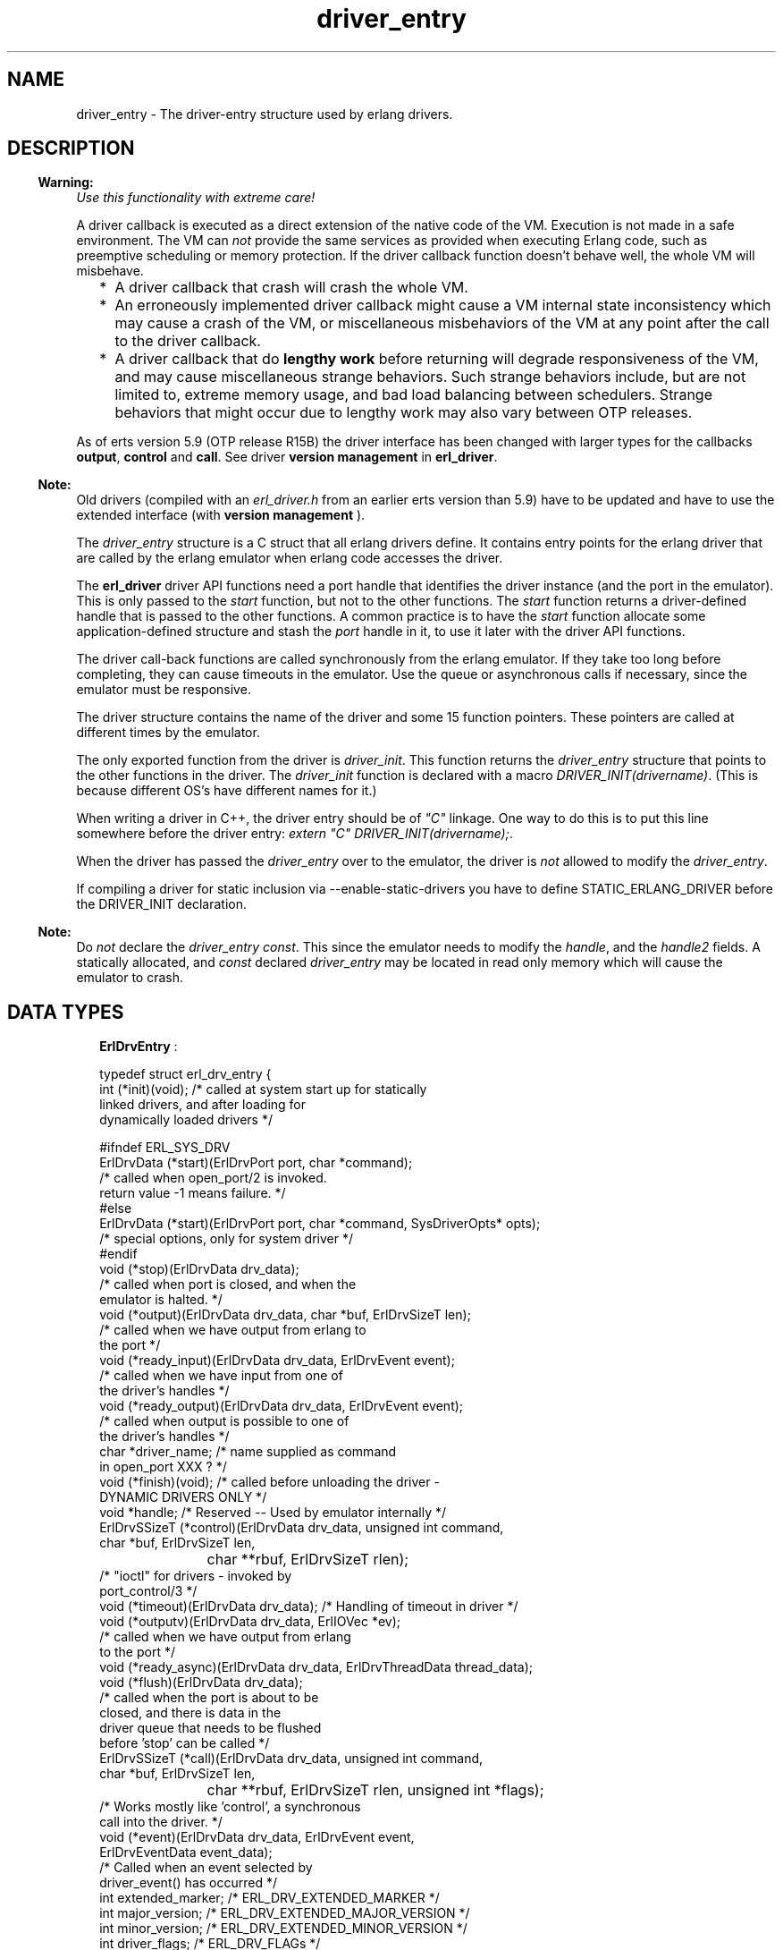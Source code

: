 .TH driver_entry 3 "erts 6.4.1.6" "Ericsson AB" "C Library Functions"
.SH NAME
driver_entry \- The driver-entry structure used by erlang drivers.
.SH DESCRIPTION
.LP

.RS -4
.B
Warning:
.RE
\fIUse this functionality with extreme care!\fR\&
.LP
A driver callback is executed as a direct extension of the native code of the VM\&. Execution is not made in a safe environment\&. The VM can \fInot\fR\& provide the same services as provided when executing Erlang code, such as preemptive scheduling or memory protection\&. If the driver callback function doesn\&'t behave well, the whole VM will misbehave\&.
.RS 2
.TP 2
*
A driver callback that crash will crash the whole VM\&.
.LP
.TP 2
*
An erroneously implemented driver callback might cause a VM internal state inconsistency which may cause a crash of the VM, or miscellaneous misbehaviors of the VM at any point after the call to the driver callback\&.
.LP
.TP 2
*
A driver callback that do \fBlengthy work\fR\& before returning will degrade responsiveness of the VM, and may cause miscellaneous strange behaviors\&. Such strange behaviors include, but are not limited to, extreme memory usage, and bad load balancing between schedulers\&. Strange behaviors that might occur due to lengthy work may also vary between OTP releases\&.
.LP
.RE


.LP
As of erts version 5\&.9 (OTP release R15B) the driver interface has been changed with larger types for the callbacks \fBoutput\fR\&, \fBcontrol\fR\& and \fBcall\fR\&\&. See driver \fB version management\fR\& in \fBerl_driver\fR\&\&.
.LP

.RS -4
.B
Note:
.RE
Old drivers (compiled with an \fIerl_driver\&.h\fR\& from an earlier erts version than 5\&.9) have to be updated and have to use the extended interface (with \fBversion management \fR\&)\&.

.LP
The \fIdriver_entry\fR\& structure is a C struct that all erlang drivers define\&. It contains entry points for the erlang driver that are called by the erlang emulator when erlang code accesses the driver\&.
.LP
The \fBerl_driver\fR\& driver API functions need a port handle that identifies the driver instance (and the port in the emulator)\&. This is only passed to the \fIstart\fR\& function, but not to the other functions\&. The \fIstart\fR\& function returns a driver-defined handle that is passed to the other functions\&. A common practice is to have the \fIstart\fR\& function allocate some application-defined structure and stash the \fIport\fR\& handle in it, to use it later with the driver API functions\&.
.LP
The driver call-back functions are called synchronously from the erlang emulator\&. If they take too long before completing, they can cause timeouts in the emulator\&. Use the queue or asynchronous calls if necessary, since the emulator must be responsive\&.
.LP
The driver structure contains the name of the driver and some 15 function pointers\&. These pointers are called at different times by the emulator\&.
.LP
The only exported function from the driver is \fIdriver_init\fR\&\&. This function returns the \fIdriver_entry\fR\& structure that points to the other functions in the driver\&. The \fIdriver_init\fR\& function is declared with a macro \fIDRIVER_INIT(drivername)\fR\&\&. (This is because different OS\&'s have different names for it\&.)
.LP
When writing a driver in C++, the driver entry should be of \fI"C"\fR\& linkage\&. One way to do this is to put this line somewhere before the driver entry: \fIextern "C" DRIVER_INIT(drivername);\fR\&\&.
.LP
When the driver has passed the \fIdriver_entry\fR\& over to the emulator, the driver is \fInot\fR\& allowed to modify the \fIdriver_entry\fR\&\&.
.LP
If compiling a driver for static inclusion via --enable-static-drivers you have to define STATIC_ERLANG_DRIVER before the DRIVER_INIT declaration\&.
.LP

.RS -4
.B
Note:
.RE
Do \fInot\fR\& declare the \fIdriver_entry\fR\& \fIconst\fR\&\&. This since the emulator needs to modify the \fIhandle\fR\&, and the \fIhandle2\fR\& fields\&. A statically allocated, and \fIconst\fR\& declared \fIdriver_entry\fR\& may be located in read only memory which will cause the emulator to crash\&.

.SH "DATA TYPES"

.RS 2
.TP 2
.B
\fBErlDrvEntry\fR\& :

.LP
.nf

typedef struct erl_drv_entry {
    int (*init)(void);          /* called at system start up for statically
                                   linked drivers, and after loading for
                                   dynamically loaded drivers */ 

#ifndef ERL_SYS_DRV
    ErlDrvData (*start)(ErlDrvPort port, char *command);
                                /* called when open_port/2 is invoked.
                                   return value -1 means failure. */
#else
    ErlDrvData (*start)(ErlDrvPort port, char *command, SysDriverOpts* opts);
                                /* special options, only for system driver */
#endif
    void (*stop)(ErlDrvData drv_data);
                                /* called when port is closed, and when the
                                   emulator is halted. */
    void (*output)(ErlDrvData drv_data, char *buf, ErlDrvSizeT len);
                                /* called when we have output from erlang to 
                                   the port */
    void (*ready_input)(ErlDrvData drv_data, ErlDrvEvent event); 
                                /* called when we have input from one of 
                                   the driver's handles */
    void (*ready_output)(ErlDrvData drv_data, ErlDrvEvent event);  
                                /* called when output is possible to one of 
                                   the driver's handles */
    char *driver_name;          /* name supplied as command 
                                   in open_port XXX ? */
    void (*finish)(void);       /* called before unloading the driver -
                                   DYNAMIC DRIVERS ONLY */
    void *handle;               /* Reserved -- Used by emulator internally */
    ErlDrvSSizeT (*control)(ErlDrvData drv_data, unsigned int command,
                            char *buf, ErlDrvSizeT len,
			    char **rbuf, ErlDrvSizeT rlen);
                                /* "ioctl" for drivers - invoked by 
                                   port_control/3 */
    void (*timeout)(ErlDrvData drv_data);        /* Handling of timeout in driver */
    void (*outputv)(ErlDrvData drv_data, ErlIOVec *ev);
                                /* called when we have output from erlang
                                   to the port */
    void (*ready_async)(ErlDrvData drv_data, ErlDrvThreadData thread_data);
    void (*flush)(ErlDrvData drv_data);
                                /* called when the port is about to be 
                                   closed, and there is data in the 
                                   driver queue that needs to be flushed
                                   before 'stop' can be called */
    ErlDrvSSizeT (*call)(ErlDrvData drv_data, unsigned int command,
                         char *buf, ErlDrvSizeT len,
			 char **rbuf, ErlDrvSizeT rlen, unsigned int *flags);
                                /* Works mostly like 'control', a synchronous
                                   call into the driver. */
    void (*event)(ErlDrvData drv_data, ErlDrvEvent event,
                  ErlDrvEventData event_data);
                                /* Called when an event selected by 
                                   driver_event() has occurred */
    int extended_marker;        /* ERL_DRV_EXTENDED_MARKER */
    int major_version;          /* ERL_DRV_EXTENDED_MAJOR_VERSION */
    int minor_version;          /* ERL_DRV_EXTENDED_MINOR_VERSION */
    int driver_flags;           /* ERL_DRV_FLAGs */
    void *handle2;              /* Reserved -- Used by emulator internally */
    void (*process_exit)(ErlDrvData drv_data, ErlDrvMonitor *monitor);
                                /* Called when a process monitor fires */
    void (*stop_select)(ErlDrvEvent event, void* reserved);
                                /* Called to close an event object */
 } ErlDrvEntry;
    
.fi
.RS 2
.LP

.RE
.RS 2
.TP 2
.B
int (*init)(void):
This is called directly after the driver has been loaded by \fIerl_ddll:load_driver/2\fR\&\&. (Actually when the driver is added to the driver list\&.) The driver should return 0, or if the driver can\&'t initialize, -1\&.
.TP 2
.B
ErlDrvData (*start)(ErlDrvPort port, char* command):
This is called when the driver is instantiated, when \fIopen_port/2\fR\& is called\&. The driver should return a number >= 0 or a pointer, or if the driver can\&'t be started, one of three error codes should be returned:
.RS 2
.LP
ERL_DRV_ERROR_GENERAL - general error, no error code
.RE
.RS 2
.LP
ERL_DRV_ERROR_ERRNO - error with error code in erl_errno
.RE
.RS 2
.LP
ERL_DRV_ERROR_BADARG - error, badarg
.RE
.RS 2
.LP
If an error code is returned, the port isn\&'t started\&.
.RE
.TP 2
.B
void (*stop)(ErlDrvData drv_data):
This is called when the port is closed, with \fIport_close/1\fR\& or \fIPort ! {self(), close}\fR\&\&. Note that terminating the port owner process also closes the port\&. If \fIdrv_data\fR\& is a pointer to memory allocated in \fIstart\fR\&, then \fIstop\fR\& is the place to deallocate that memory\&.
.TP 2
.B
void (*output)(ErlDrvData drv_data, char *buf, ErlDrvSizeT len):
This is called when an erlang process has sent data to the port\&. The data is pointed to by \fIbuf\fR\&, and is \fIlen\fR\& bytes\&. Data is sent to the port with \fIPort ! {self(), {command, Data}}\fR\&, or with \fIport_command/2\fR\&\&. Depending on how the port was opened, it should be either a list of integers 0\&.\&.\&.255 or a binary\&. See \fIopen_port/3\fR\& and \fIport_command/2\fR\&\&.
.TP 2
.B
void (*ready_input)(ErlDrvData drv_data, ErlDrvEvent event):

.TP 2
.B
void (*ready_output)(ErlDrvData drv_data, ErlDrvEvent event):
This is called when a driver event (given in the \fIevent\fR\& parameter) is signaled\&. This is used to help asynchronous drivers "wake up" when something happens\&.
.RS 2
.LP
On unix the \fIevent\fR\& is a pipe or socket handle (or something that the \fIselect\fR\& system call understands)\&.
.RE
.RS 2
.LP
On Windows the \fIevent\fR\& is an Event or Semaphore (or something that the \fIWaitForMultipleObjects\fR\& API function understands)\&. (Some trickery in the emulator allows more than the built-in limit of 64 \fIEvents\fR\& to be used\&.)
.RE
.RS 2
.LP
On Enea OSE the \fIevent\fR\& is one or more signals that can be retrieved using \fBerl_drv_ose_get_signal\fR\&\&.
.RE
.RS 2
.LP
To use this with threads and asynchronous routines, create a pipe on unix, an Event on Windows or a unique signal number on Enea OSE\&. When the routine completes, write to the pipe (use \fISetEvent\fR\& on Windows or send a message to the emulator process on Enea OSE), this will make the emulator call \fIready_input\fR\& or \fIready_output\fR\&\&.
.RE
.RS 2
.LP
Spurious events may happen\&. That is, calls to \fIready_input\fR\& or \fIready_output\fR\& even though no real events are signaled\&. In reality it should be rare (and OS dependant), but a robust driver must nevertheless be able to handle such cases\&.
.RE
.TP 2
.B
char *driver_name:
This is the name of the driver, it must correspond to the atom used in \fIopen_port\fR\&, and the name of the driver library file (without the extension)\&.
.TP 2
.B
void (*finish)(void):
This function is called by the \fIerl_ddll\fR\& driver when the driver is unloaded\&. (It is only called in dynamic drivers\&.)
.RS 2
.LP
The driver is only unloaded as a result of calling \fIunload_driver/1\fR\&, or when the emulator halts\&.
.RE
.TP 2
.B
void *handle:
This field is reserved for the emulator\&'s internal use\&. The emulator will modify this field; therefore, it is important that the \fIdriver_entry\fR\& isn\&'t declared \fIconst\fR\&\&.
.TP 2
.B
ErlDrvSSizeT (*control)(ErlDrvData drv_data, unsigned int command, char *buf, ErlDrvSizeT len, char **rbuf, ErlDrvSizeT rlen):
This is a special routine invoked with the erlang function \fIport_control/3\fR\&\&. It works a little like an "ioctl" for erlang drivers\&. The data given to \fIport_control/3\fR\& arrives in \fIbuf\fR\& and \fIlen\fR\&\&. The driver may send data back, using \fI*rbuf\fR\& and \fIrlen\fR\&\&.
.RS 2
.LP
This is the fastest way of calling a driver and get a response\&. It won\&'t make any context switch in the erlang emulator, and requires no message passing\&. It is suitable for calling C function to get faster execution, when erlang is too slow\&.
.RE
.RS 2
.LP
If the driver wants to return data, it should return it in \fIrbuf\fR\&\&. When \fIcontrol\fR\& is called, \fI*rbuf\fR\& points to a default buffer of \fIrlen\fR\& bytes, which can be used to return data\&. Data is returned different depending on the port control flags (those that are set with \fBset_port_control_flags\fR\&)\&.
.RE
.RS 2
.LP
If the flag is set to \fIPORT_CONTROL_FLAG_BINARY\fR\&, a binary will be returned\&. Small binaries can be returned by writing the raw data into the default buffer\&. A binary can also be returned by setting \fI*rbuf\fR\& to point to a binary allocated with \fBdriver_alloc_binary\fR\&\&. This binary will be freed automatically after \fIcontrol\fR\& has returned\&. The driver can retain the binary for \fIread only\fR\& access with \fBdriver_binary_inc_refc\fR\& to be freed later with \fBdriver_free_binary\fR\&\&. It is never allowed to alter the binary after \fIcontrol\fR\& has returned\&. If \fI*rbuf\fR\& is set to NULL, an empty list will be returned\&.
.RE
.RS 2
.LP
If the flag is set to \fI0\fR\&, data is returned as a list of integers\&. Either use the default buffer or set \fI*rbuf\fR\& to point to a larger buffer allocated with \fBdriver_alloc\fR\&\&. The buffer will be freed automatically after \fIcontrol\fR\& has returned\&.
.RE
.RS 2
.LP
Using binaries is faster if more than a few bytes are returned\&.
.RE
.RS 2
.LP
The return value is the number of bytes returned in \fI*rbuf\fR\&\&.
.RE
.TP 2
.B
void (*timeout)(ErlDrvData drv_data):
This function is called any time after the driver\&'s timer reaches 0\&. The timer is activated with \fIdriver_set_timer\fR\&\&. There are no priorities or ordering among drivers, so if several drivers time out at the same time, any one of them is called first\&.
.TP 2
.B
void (*outputv)(ErlDrvData drv_data, ErlIOVec *ev):
This function is called whenever the port is written to\&. If it is \fINULL\fR\&, the \fIoutput\fR\& function is called instead\&. This function is faster than \fIoutput\fR\&, because it takes an \fIErlIOVec\fR\& directly, which requires no copying of the data\&. The port should be in binary mode, see \fIopen_port/2\fR\&\&.
.RS 2
.LP
The \fIErlIOVec\fR\& contains both a \fISysIOVec\fR\&, suitable for \fIwritev\fR\&, and one or more binaries\&. If these binaries should be retained, when the driver returns from \fIoutputv\fR\&, they can be queued (using \fBdriver_enq_bin\fR\& for instance), or if they are kept in a static or global variable, the reference counter can be incremented\&.
.RE
.TP 2
.B
void (*ready_async)(ErlDrvData drv_data, ErlDrvThreadData thread_data):
This function is called after an asynchronous call has completed\&. The asynchronous call is started with \fBdriver_async\fR\&\&. This function is called from the erlang emulator thread, as opposed to the asynchronous function, which is called in some thread (if multithreading is enabled)\&.
.TP 2
.B
ErlDrvSSizeT (*call)(ErlDrvData drv_data, unsigned int command, char *buf, ErlDrvSizeT len, char **rbuf, ErlDrvSizeT rlen, unsigned int *flags):
This function is called from \fIerlang:port_call/3\fR\&\&. It works a lot like the \fIcontrol\fR\& call-back, but uses the external term format for input and output\&.
.RS 2
.LP
\fIcommand\fR\& is an integer, obtained from the call from erlang (the second argument to \fIerlang:port_call/3\fR\&)\&.
.RE
.RS 2
.LP
\fIbuf\fR\& and \fIlen\fR\& provide the arguments to the call (the third argument to \fIerlang:port_call/3\fR\&)\&. They can be decoded using \fIei\fR\& functions\&.
.RE
.RS 2
.LP
\fIrbuf\fR\& points to a return buffer, \fIrlen\fR\& bytes long\&. The return data should be a valid erlang term in the external (binary) format\&. This is converted to an erlang term and returned by \fIerlang:port_call/3\fR\& to the caller\&. If more space than \fIrlen\fR\& bytes is needed to return data, \fI*rbuf\fR\& can be set to memory allocated with \fIdriver_alloc\fR\&\&. This memory will be freed automatically after \fIcall\fR\& has returned\&.
.RE
.RS 2
.LP
The return value is the number of bytes returned in \fI*rbuf\fR\&\&. If \fIERL_DRV_ERROR_GENERAL\fR\& is returned (or in fact, anything < 0), \fIerlang:port_call/3\fR\& will throw a \fIBAD_ARG\fR\&\&.
.RE
.TP 2
.B
void (*event)(ErlDrvData drv_data, ErlDrvEvent event, ErlDrvEventData event_data):
Intentionally left undocumented\&.
.TP 2
.B
int extended_marker:
This field should either be equal to \fIERL_DRV_EXTENDED_MARKER\fR\& or \fI0\fR\&\&. An old driver (not aware of the extended driver interface) should set this field to \fI0\fR\&\&. If this field is equal to \fI0\fR\&, all the fields following this field also \fIhave\fR\& to be \fI0\fR\&, or \fINULL\fR\& in case it is a pointer field\&.
.TP 2
.B
int major_version:
This field should equal \fIERL_DRV_EXTENDED_MAJOR_VERSION\fR\& if the \fIextended_marker\fR\& field equals \fIERL_DRV_EXTENDED_MARKER\fR\&\&.
.TP 2
.B
int minor_version:
This field should equal \fIERL_DRV_EXTENDED_MINOR_VERSION\fR\& if the \fIextended_marker\fR\& field equals \fIERL_DRV_EXTENDED_MARKER\fR\&\&.
.TP 2
.B
int driver_flags:
This field is used to pass driver capability and other information to the runtime system\&. If the \fIextended_marker\fR\& field equals \fIERL_DRV_EXTENDED_MARKER\fR\&, it should contain \fI0\fR\& or driver flags (\fIERL_DRV_FLAG_*\fR\&) ored bitwise\&. Currently the following driver flags exist:
.RS 2
.TP 2
.B
\fIERL_DRV_FLAG_USE_PORT_LOCKING\fR\&:
 The runtime system will use port level locking on all ports executing this driver instead of driver level locking when the driver is run in a runtime system with SMP support\&. For more information see the \fBerl_driver\fR\& documentation\&. 
.TP 2
.B
\fIERL_DRV_FLAG_SOFT_BUSY\fR\&:
 Marks that driver instances can handle being called in the \fBoutput\fR\& and/or \fBoutputv\fR\& callbacks even though a driver instance has marked itself as busy (see \fBset_busy_port()\fR\&)\&. Since erts version 5\&.7\&.4 this flag is required for drivers used by the Erlang distribution (the behaviour has always been required by drivers used by the distribution)\&. 
.TP 2
.B
\fIERL_DRV_FLAG_NO_BUSY_MSGQ\fR\&:
Disable busy port message queue functionality\&. For more information, see the documentation of the \fBerl_drv_busy_msgq_limits()\fR\& function\&. 
.RE
.TP 2
.B
void *handle2:
This field is reserved for the emulator\&'s internal use\&. The emulator will modify this field; therefore, it is important that the \fIdriver_entry\fR\& isn\&'t declared \fIconst\fR\&\&.
.TP 2
.B
void (*process_exit)(ErlDrvData drv_data, ErlDrvMonitor *monitor):
This callback is called when a monitored process exits\&. The \fIdrv_data\fR\& is the data associated with the port for which the process is monitored (using \fBdriver_monitor_process\fR\&) and the \fImonitor\fR\& corresponds to the \fIErlDrvMonitor\fR\& structure filled in when creating the monitor\&. The driver interface function \fBdriver_get_monitored_process\fR\& can be used to retrieve the process id of the exiting process as an \fIErlDrvTermData\fR\&\&.
.TP 2
.B
void (*stop_select)(ErlDrvEvent event, void* reserved):
This function is called on behalf of \fBdriver_select\fR\& when it is safe to close an event object\&.
.RS 2
.LP
A typical implementation on Unix is to do \fIclose((int)event)\fR\&\&.
.RE
.RS 2
.LP
Argument \fIreserved\fR\& is intended for future use and should be ignored\&.
.RE
.RS 2
.LP
In contrast to most of the other call-back functions, \fIstop_select\fR\& is called independent of any port\&. No \fIErlDrvData\fR\& argument is passed to the function\&. No driver lock or port lock is guaranteed to be held\&. The port that called \fIdriver_select\fR\& might even be closed at the time \fIstop_select\fR\& is called\&. But it could also be the case that \fIstop_select\fR\& is called directly by \fIdriver_select\fR\&\&.
.RE
.RS 2
.LP
It is not allowed to call any functions in the \fBdriver API\fR\& from \fIstop_select\fR\&\&. This strict limitation is due to the volatile context that \fIstop_select\fR\& may be called\&.
.RE
.RE
.RE
.SH "SEE ALSO"

.LP
\fBerl_driver(3)\fR\&, \fBerl_ddll(3)\fR\&, \fBerlang(3)\fR\&, kernel(3)